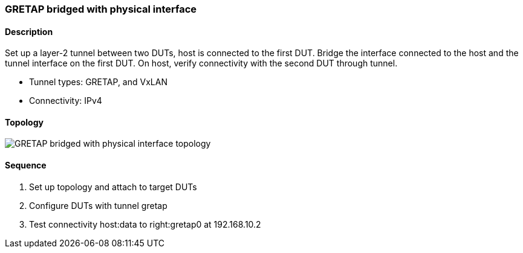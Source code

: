 === GRETAP bridged with physical interface

ifdef::topdoc[:imagesdir: {topdoc}../../test/case/ietf_interfaces/tunnel_bridged]

==== Description

Set up a layer-2 tunnel between two DUTs, host is connected to the first DUT.
Bridge the interface connected to the host and the tunnel interface on the
first DUT.  On host, verify connectivity with the second DUT through tunnel.

- Tunnel types: GRETAP, and VxLAN
- Connectivity: IPv4

==== Topology

image::topology.svg[GRETAP bridged with physical interface topology, align=center, scaledwidth=75%]

==== Sequence

. Set up topology and attach to target DUTs
. Configure DUTs with tunnel gretap
. Test connectivity host:data to right:gretap0 at 192.168.10.2


